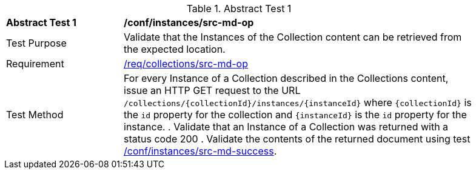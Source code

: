 [[ats_instances_src-md-op]]
{counter2:ats-id}
[width="90%",cols="2,6a"]
.Abstract Test {ats-id}
|===
^|*Abstract Test {ats-id}* |*/conf/instances/src-md-op*
^|Test Purpose |Validate that the Instances of the Collection content can be retrieved from the expected location.
^|Requirement |<<_req_instances_src-md-op,/req/collections/src-md-op>>
^|Test Method |For every Instance of a Collection described in the Collections content, issue an HTTP GET request to the URL `/collections/{collectionId}/instances/{instanceId}` where `{collectionId}` is the `id` property for the collection and `{instanceId}` is the `id` property for the instance.
. Validate that an Instance of a Collection was returned with a status code 200
. Validate the contents of the returned document using test <<ats_instances_src-md-success,/conf/instances/src-md-success>>.
|===
